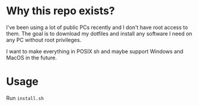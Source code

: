 #+AUTHOR: ThwyIgo

* Why this repo exists?
I've been using a lot of public PCs recently and I don't have root access to
them. The goal is to download my dotfiles and install any software I need on any
PC without root privileges.

I want to make everything in POSIX sh and maybe support Windows and MacOS in the
future.

* Usage
Run =install.sh=

